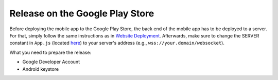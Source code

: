 Release on the Google Play Store
================================

Before deploying the mobile app to the Google Play Store, the back end of the mobile app has to be deployed to a server.
For that, simply follow the same instructions as in `Website Deployment <https://informfully.readthedocs.io/en/latest/deployment.html>`_.
Afterwards, make sure to change the SERVER constant in ``App.js`` (located `here <https://github.com/Informfully/Platform/blob/main/frontend/App.js>`_) to your server's address (e.g., ``wss://your.domain/websocket``).

What you need to prepare the release:

* Google Developer Account
* Android keystore

